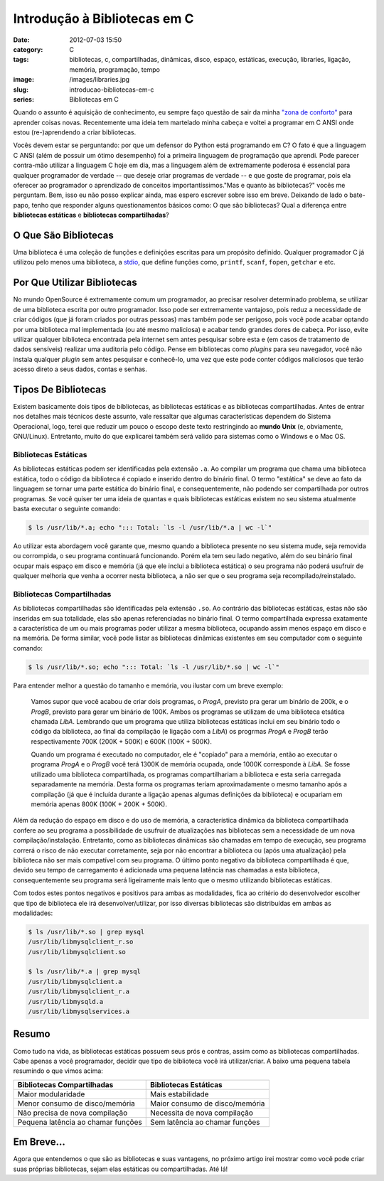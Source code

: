 Introdução à Bibliotecas em C
#############################
:date: 2012-07-03 15:50
:category: C
:tags: bibliotecas, c, compartilhadas, dinâmicas, disco, espaço, estáticas, execução, libraries, ligação, memória, programação, tempo
:image: /images/libraries.jpg
:slug: introducao-bibliotecas-em-c
:series: Bibliotecas em C

Quando o assunto é aquisição de conhecimento, eu sempre faço questão de
sair da minha `"zona de conforto"`_ para aprender coisas novas.
Recentemente uma ideia tem martelado minha cabeça e voltei a programar
em C ANSI onde estou (re-)aprendendo a criar bibliotecas.

.. image:: {filename}/images/libraries.jpg
	:align: center
	:target: {filename}/images/libraries.jpg
	:alt: Libraries

Vocês devem estar se perguntando: por que um defensor do Python está
programando em C? O fato é que a linguagem C ANSI (além de possuir um
ótimo desempenho) foi a primeira linguagem de programação que aprendi.
Pode parecer contra-mão utilizar a linguagem C hoje em dia, mas a
linguagem além de extremamente poderosa é essencial para qualquer
programador de verdade -- que deseje criar programas de verdade -- e
que goste de programar, pois ela oferecer ao programador o aprendizado
de conceitos importantíssimos."Mas e quanto às bibliotecas?" vocês me
perguntam. Bem, isso eu não posso explicar ainda, mas espero escrever
sobre isso em breve. Deixando de lado o bate-papo, tenho que responder
alguns questionamentos básicos como: O que são bibliotecas? Qual a
diferença entre **bibliotecas estáticas** e **bibliotecas
compartilhadas**?

.. more

O Que São Bibliotecas
---------------------

Uma biblioteca é uma coleção de funções e definições escritas para um
propósito definido. Qualquer programador C já utilizou pelo menos uma
biblioteca, a `stdio`_, que define funções como, ``printf``,
``scanf``, ``fopen``, ``getchar`` e etc.

Por Que Utilizar Bibliotecas
----------------------------

No mundo OpenSource é extremamente comum um programador, ao precisar
resolver determinado problema, se utilizar de uma biblioteca escrita por
outro programador. Isso pode ser extremamente vantajoso, pois reduz a
necessidade de criar códigos (que já foram criados por outras pessoas)
mas também pode ser perigoso, pois você pode acabar optando por uma
biblioteca mal implementada (ou até mesmo maliciosa) e acabar tendo
grandes dores de cabeça. Por isso, evite utilizar qualquer biblioteca
encontrada pela internet sem antes pesquisar sobre esta e (em casos de
tratamento de dados sensíveis) realizar uma auditoria pelo código. Pense
em bibliotecas como *plugins* para seu navegador, você não instala
qualquer *plugin* sem antes pesquisar e conhecê-lo, uma vez que este
pode conter códigos maliciosos que terão acesso direto a seus dados,
contas e senhas.

Tipos De Bibliotecas
--------------------

Existem basicamente dois tipos de bibliotecas, as bibliotecas estáticas
e as bibliotecas compartilhadas. Antes de entrar nos detalhes mais
técnicos deste assunto, vale ressaltar que algumas características
dependem do Sistema Operacional, logo, terei que reduzir um pouco o
escopo deste texto restringindo ao **mundo Unix** (e, obviamente,
GNU/Linux). Entretanto, muito do que explicarei também será valido para
sistemas como o Windows e o Mac OS.

Bibliotecas Estáticas
~~~~~~~~~~~~~~~~~~~~~

As bibliotecas estáticas podem ser identificadas pela extensão ``.a``.
Ao compilar um programa que chama uma biblioteca estática, todo o código
da biblioteca é copiado e inserido dentro do binário final. O termo
"estática" se deve ao fato da linguagem se tornar uma parte estática do
binário final, e consequentemente, não podendo ser compartilhada por
outros programas. Se você quiser ter uma ideia de quantas e quais
bibliotecas estáticas existem no seu sistema atualmente basta executar o
seguinte comando:

.. code-block:: bash

    $ ls /usr/lib/*.a; echo "::: Total: `ls -l /usr/lib/*.a | wc -l`"

Ao utilizar esta abordagem você garante que, mesmo quando a biblioteca
presente no seu sistema mude, seja removida ou corrompida, o seu
programa continuará funcionando. Porém ela tem seu lado negativo, além
do seu binário final ocupar mais espaço em disco e memória (já que ele
inclui a biblioteca estática) o seu programa não poderá usufruir de
qualquer melhoria que venha a ocorrer nesta biblioteca, a não ser que o
seu programa seja recompilado/reinstalado.

Bibliotecas Compartilhadas
~~~~~~~~~~~~~~~~~~~~~~~~~~

As bibliotecas compartilhadas são identificadas pela extensão ``.so``.
Ao contrário das bibliotecas estáticas, estas não são inseridas em sua
totalidade, elas são apenas referenciadas no binário final. O termo
compartilhada expressa exatamente a característica de um ou mais
programas poder utilizar a mesma biblioteca, ocupando assim menos espaço
em disco e na memória. De forma similar, você pode listar as bibliotecas
dinâmicas existentes em seu computador com o seguinte comando:

.. code-block:: bash

    $ ls /usr/lib/*.so; echo "::: Total: `ls -l /usr/lib/*.so | wc -l`"

Para entender melhor a questão do tamanho e memória, vou ilustar com um
breve exemplo:

    Vamos supor que você acabou de criar dois programas, o *ProgA*,
    previsto pra gerar um binário de 200k, e o *ProgB*, previsto para
    gerar um binário de 100K. Ambos os programas se utilizam de uma
    biblioteca etsática chamada *LibA*. Lembrando que um programa que
    utiliza bibliotecas estáticas inclui em seu binário todo o código da
    biblioteca, ao final da compilação (e ligação com a *LibA*) os
    progrmas *ProgA* e *ProgB* terão respectivamente 700K (200K + 500K)
    e 600K (100K + 500K).

    Quando um programa é executado no computador, ele é "copiado" para a
    memória, então ao executar o programa *ProgA* e o *ProgB* você terá
    1300K de memória ocupada, onde 1000K corresponde à *LibA*. Se fosse
    utilizado uma biblioteca compartilhada, os programas compartilhariam
    a biblioteca e esta seria carregada separadamente na memória. Desta
    forma os programas teriam aproximadamente o mesmo tamanho após a
    compilação (já que é incluída durante a ligação apenas algumas
    definições da biblioteca) e ocupariam em memória apenas 800K (100K +
    200K + 500K).

Além da redução do espaço em disco e do uso de memória, a característica
dinâmica da biblioteca compartilhada confere ao seu programa a
possibilidade de usufruir de atualizações nas bibliotecas sem a
necessidade de um nova compilação/instalação. Entretanto, como as
bibliotecas dinâmicas são chamadas em tempo de execução, seu programa
correrá o risco de não executar corretamente, seja por não encontrar a
biblioteca ou (após uma atualização) pela biblioteca não ser mais
compatível com seu programa. O último ponto negativo da biblioteca
compartilhada é que, devido seu tempo de carregamento é adicionada uma
pequena latência nas chamadas a esta biblioteca, consequentemente seu
programa será ligeiramente mais lento que o mesmo utilizando bibliotecas
estáticas.

Com todos estes pontos negativos e positivos para ambas as modalidades,
fica ao critério do desenvolvedor escolher que tipo de biblioteca ele
irá desenvolver/utilizar, por isso diversas bibliotecas são distribuídas
em ambas as modalidades:

.. code-block:: bash

    $ ls /usr/lib/*.so | grep mysql
    /usr/lib/libmysqlclient_r.so
    /usr/lib/libmysqlclient.so

    $ ls /usr/lib/*.a | grep mysql
    /usr/lib/libmysqlclient.a
    /usr/lib/libmysqlclient_r.a
    /usr/lib/libmysqld.a
    /usr/lib/libmysqlservices.a

Resumo
------

Como tudo na vida, as bibliotecas estáticas possuem seus prós e contras,
assim como as bibliotecas compartilhadas. Cabe apenas a você
programador, decidir que tipo de biblioteca você irá utilizar/criar. A
baixo uma pequena tabela resumindo o que vimos acima:

.. table::
        :class: table

        ===================================== ===============================
        Bibliotecas Compartilhadas             Bibliotecas Estáticas         
        ===================================== ===============================
        Maior modularidade                     Mais estabilidade             
        Menor consumo de disco/memória         Maior consumo de disco/memória
        Não precisa de nova compilação         Necessita de nova compilação  
        Pequena latência ao chamar funções     Sem latência ao chamar funções
        ===================================== ===============================

Em Breve...
-----------

Agora que entendemos o que são as bibliotecas e suas vantagens, no
próximo artigo irei mostrar como você pode criar suas próprias
bibliotecas, sejam elas estáticas ou compartilhadas. Até lá!

.. _"zona de conforto": http://pt.wikipedia.org/wiki/Zona_de_conforto
.. _stdio: http://www.cplusplus.com/reference/clibrary/cstdio/
